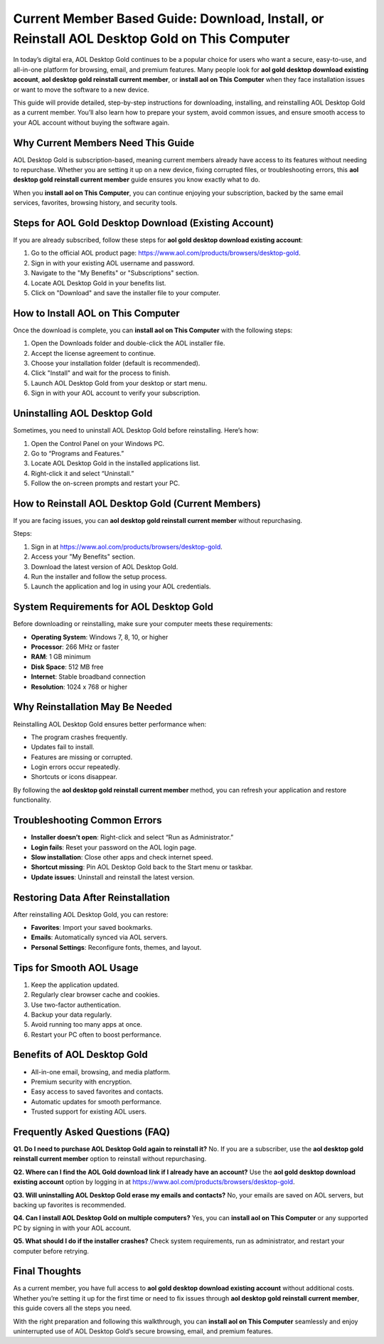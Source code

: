 Current Member Based Guide: Download, Install, or Reinstall AOL Desktop Gold on This Computer
=============================================================================================

In today’s digital era, AOL Desktop Gold continues to be a popular choice for users who want a secure, easy-to-use, and all-in-one platform for browsing, email, and premium features. Many people look for **aol gold desktop download existing account**, **aol desktop gold reinstall current member**, or **install aol on This Computer** when they face installation issues or want to move the software to a new device.  

This guide will provide detailed, step-by-step instructions for downloading, installing, and reinstalling AOL Desktop Gold as a current member. You’ll also learn how to prepare your system, avoid common issues, and ensure smooth access to your AOL account without buying the software again.  

Why Current Members Need This Guide
-----------------------------------

AOL Desktop Gold is subscription-based, meaning current members already have access to its features without needing to repurchase. Whether you are setting it up on a new device, fixing corrupted files, or troubleshooting errors, this **aol desktop gold reinstall current member** guide ensures you know exactly what to do.  

When you **install aol on This Computer**, you can continue enjoying your subscription, backed by the same email services, favorites, browsing history, and security tools.  

Steps for AOL Gold Desktop Download (Existing Account)
------------------------------------------------------

If you are already subscribed, follow these steps for **aol gold desktop download existing account**:

1. Go to the official AOL product page: `https://www.aol.com/products/browsers/desktop-gold <https://www.aol.com/products/browsers/desktop-gold>`_.  
2. Sign in with your existing AOL username and password.  
3. Navigate to the "My Benefits" or "Subscriptions" section.  
4. Locate AOL Desktop Gold in your benefits list.  
5. Click on "Download" and save the installer file to your computer.  

How to Install AOL on This Computer
-----------------------------------

Once the download is complete, you can **install aol on This Computer** with the following steps:  

1. Open the Downloads folder and double-click the AOL installer file.  
2. Accept the license agreement to continue.  
3. Choose your installation folder (default is recommended).  
4. Click "Install" and wait for the process to finish.  
5. Launch AOL Desktop Gold from your desktop or start menu.  
6. Sign in with your AOL account to verify your subscription.  

Uninstalling AOL Desktop Gold
-----------------------------

Sometimes, you need to uninstall AOL Desktop Gold before reinstalling. Here’s how:  

1. Open the Control Panel on your Windows PC.  
2. Go to “Programs and Features.”  
3. Locate AOL Desktop Gold in the installed applications list.  
4. Right-click it and select “Uninstall.”  
5. Follow the on-screen prompts and restart your PC.  

How to Reinstall AOL Desktop Gold (Current Members)
---------------------------------------------------

If you are facing issues, you can **aol desktop gold reinstall current member** without repurchasing.  

Steps:  

1. Sign in at `https://www.aol.com/products/browsers/desktop-gold <https://www.aol.com/products/browsers/desktop-gold>`_.  
2. Access your "My Benefits" section.  
3. Download the latest version of AOL Desktop Gold.  
4. Run the installer and follow the setup process.  
5. Launch the application and log in using your AOL credentials.  

System Requirements for AOL Desktop Gold
----------------------------------------

Before downloading or reinstalling, make sure your computer meets these requirements:  

- **Operating System**: Windows 7, 8, 10, or higher  
- **Processor**: 266 MHz or faster  
- **RAM**: 1 GB minimum  
- **Disk Space**: 512 MB free  
- **Internet**: Stable broadband connection  
- **Resolution**: 1024 x 768 or higher  

Why Reinstallation May Be Needed
--------------------------------

Reinstalling AOL Desktop Gold ensures better performance when:  

- The program crashes frequently.  
- Updates fail to install.  
- Features are missing or corrupted.  
- Login errors occur repeatedly.  
- Shortcuts or icons disappear.  

By following the **aol desktop gold reinstall current member** method, you can refresh your application and restore functionality.  

Troubleshooting Common Errors
-----------------------------

- **Installer doesn’t open**: Right-click and select “Run as Administrator.”  
- **Login fails**: Reset your password on the AOL login page.  
- **Slow installation**: Close other apps and check internet speed.  
- **Shortcut missing**: Pin AOL Desktop Gold back to the Start menu or taskbar.  
- **Update issues**: Uninstall and reinstall the latest version.  

Restoring Data After Reinstallation
-----------------------------------

After reinstalling AOL Desktop Gold, you can restore:  

- **Favorites**: Import your saved bookmarks.  
- **Emails**: Automatically synced via AOL servers.  
- **Personal Settings**: Reconfigure fonts, themes, and layout.  

Tips for Smooth AOL Usage
-------------------------

1. Keep the application updated.  
2. Regularly clear browser cache and cookies.  
3. Use two-factor authentication.  
4. Backup your data regularly.  
5. Avoid running too many apps at once.  
6. Restart your PC often to boost performance.  

Benefits of AOL Desktop Gold
----------------------------

- All-in-one email, browsing, and media platform.  
- Premium security with encryption.  
- Easy access to saved favorites and contacts.  
- Automatic updates for smooth performance.  
- Trusted support for existing AOL users.  

Frequently Asked Questions (FAQ)
--------------------------------

**Q1. Do I need to purchase AOL Desktop Gold again to reinstall it?**  
No. If you are a subscriber, use the **aol desktop gold reinstall current member** option to reinstall without repurchasing.  

**Q2. Where can I find the AOL Gold download link if I already have an account?**  
Use the **aol gold desktop download existing account** option by logging in at `https://www.aol.com/products/browsers/desktop-gold <https://www.aol.com/products/browsers/desktop-gold>`_.  

**Q3. Will uninstalling AOL Desktop Gold erase my emails and contacts?**  
No, your emails are saved on AOL servers, but backing up favorites is recommended.  

**Q4. Can I install AOL Desktop Gold on multiple computers?**  
Yes, you can **install aol on This Computer** or any supported PC by signing in with your AOL account.  

**Q5. What should I do if the installer crashes?**  
Check system requirements, run as administrator, and restart your computer before retrying.  

Final Thoughts
--------------

As a current member, you have full access to **aol gold desktop download existing account** without additional costs. Whether you’re setting it up for the first time or need to fix issues through **aol desktop gold reinstall current member**, this guide covers all the steps you need.  

With the right preparation and following this walkthrough, you can **install aol on This Computer** seamlessly and enjoy uninterrupted use of AOL Desktop Gold’s secure browsing, email, and premium features.  